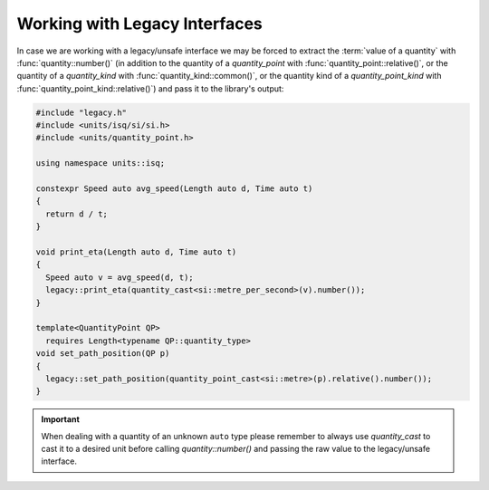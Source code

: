 .. namespace:: units

Working with Legacy Interfaces
==============================

In case we are working with a legacy/unsafe interface we may be forced to
extract the :term:`value of a quantity` with :func:`quantity::number()`
(in addition
to the quantity of a `quantity_point` with :func:`quantity_point::relative()`,
or the quantity of a `quantity_kind` with :func:`quantity_kind::common()`,
or the quantity kind of a `quantity_point_kind`
with :func:`quantity_point_kind::relative()`)
and pass it to the library's output:

.. code-block::
    :caption: legacy.h

    namespace legacy {

    void print_eta(double speed_in_mps);
    void set_path_position(double meter);

    } // namespace legacy

.. code-block::

    #include "legacy.h"
    #include <units/isq/si/si.h>
    #include <units/quantity_point.h>

    using namespace units::isq;

    constexpr Speed auto avg_speed(Length auto d, Time auto t)
    {
      return d / t;
    }

    void print_eta(Length auto d, Time auto t)
    {
      Speed auto v = avg_speed(d, t);
      legacy::print_eta(quantity_cast<si::metre_per_second>(v).number());
    }

    template<QuantityPoint QP>
      requires Length<typename QP::quantity_type>
    void set_path_position(QP p)
    {
      legacy::set_path_position(quantity_point_cast<si::metre>(p).relative().number());
    }

.. important::

    When dealing with a quantity of an unknown ``auto`` type please remember
    to always use `quantity_cast` to cast it to a desired unit before calling
    `quantity::number()` and passing the raw value to the legacy/unsafe interface.
